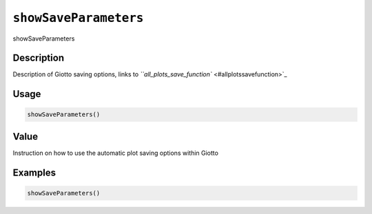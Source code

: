 
``showSaveParameters``
==========================

showSaveParameters

Description
-----------

Description of Giotto saving options, links to `\ ``all_plots_save_function`` <#allplotssavefunction>`_

Usage
-----

.. code-block:: r

   showSaveParameters()

Value
-----

Instruction on how to use the automatic plot saving options within Giotto

Examples
--------

.. code-block:: r

   showSaveParameters()
